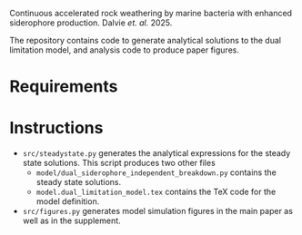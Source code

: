 Continuous accelerated rock weathering by marine bacteria with enhanced siderophore production. Dalvie /et. al./ 2025.

The repository contains code to generate analytical solutions to the dual limitation model, and analysis code to produce paper figures.

* Requirements

* Instructions
- =src/steadystate.py= generates the analytical expressions for the steady state solutions.
  This script produces two other files
  - =model/dual_siderophore_independent_breakdown.py= contains the steady state solutions.
  - =model.dual_limitation_model.tex= contains the TeX code for the model definition.
- =src/figures.py= generates model simulation figures in the main paper as well as in the supplement.
